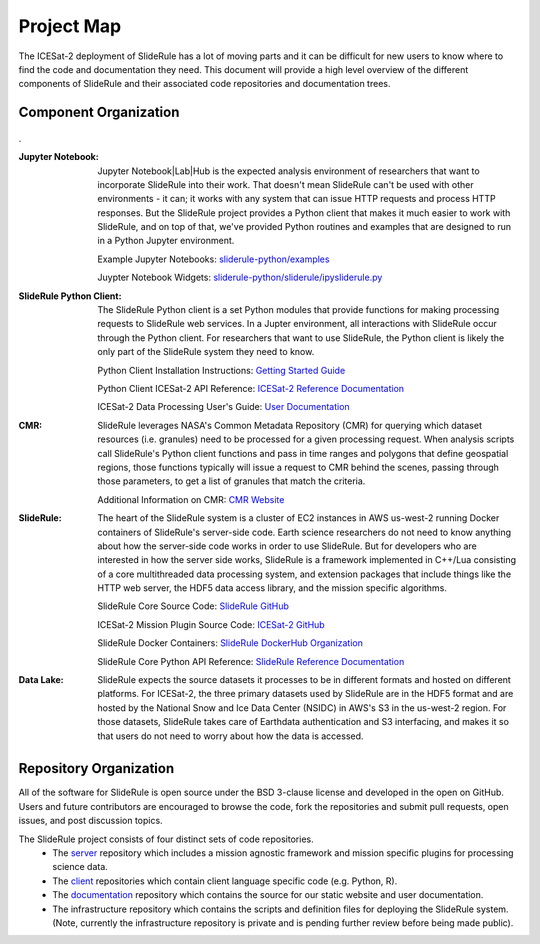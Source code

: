 ===========
Project Map
===========

The ICESat-2 deployment of SlideRule has a lot of moving parts and it can be difficult for new users to know where to find the code and documentation they need.
This document will provide a high level overview of the different components of SlideRule and their associated code repositories and documentation trees.

Component Organization
------------------------------------

.. figure:: ../assets/sysorg.png
    :align: center
    :alt: SlideRule System Components

.


:Jupyter Notebook: Jupyter Notebook|Lab|Hub is the expected analysis environment of researchers that want to incorporate SlideRule into their work.  That doesn't mean SlideRule can't be used with other environments - it can; it works with any system that can issue HTTP requests and process HTTP responses.  But the SlideRule project provides a Python client that makes it much easier to work with SlideRule, and on top of that, we've provided Python routines and examples that are designed to run in a Python Jupyter environment.

    Example Jupyter Notebooks: `sliderule-python/examples <https://github.com/ICESat2-SlideRule/sliderule-python/tree/main/examples>`_

    Juypter Notebook Widgets: `sliderule-python/sliderule/ipysliderule.py <https://github.com/ICESat2-SlideRule/sliderule-python/blob/main/sliderule/ipysliderule.py>`_


:SlideRule Python Client: The SlideRule Python client is a set Python modules that provide functions for making processing requests to SlideRule web services.  In a Jupter environment, all interactions with SlideRule occur through the Python client.  For researchers that want to use SlideRule, the Python client is likely the only part of the SlideRule system they need to know.

    Python Client Installation Instructions: `Getting Started Guide <../getting_started/Install.html>`_

    Python Client ICESat-2 API Reference: `ICESat-2 Reference Documentation <../api_reference/icesat2.html>`_

    ICESat-2 Data Processing User's Guide: `User Documentation <../user_guide/ICESat-2.html>`_


:CMR: SlideRule leverages NASA's Common Metadata Repository (CMR) for querying which dataset resources (i.e. granules) need to be processed for a given processing request.  When analysis scripts call SlideRule's Python client functions and pass in time ranges and polygons that define geospatial regions, those functions typically will issue a request to CMR behind the scenes, passing through those parameters, to get a list of granules that match the criteria.

    Additional Information on CMR: `CMR Website <https://cmr.earthdata.nasa.gov>`_

:SlideRule: The heart of the SlideRule system is a cluster of EC2 instances in AWS us-west-2 running Docker containers of SlideRule's server-side code.  Earth science researchers do not need to know anything about how the server-side code works in order to use SlideRule.  But for developers who are interested in how the server side works, SlideRule is a framework implemented in C++/Lua consisting of a core multithreaded data processing system, and extension packages that include things like the HTTP web server, the HDF5 data access library, and the mission specific algorithms.

    SlideRule Core Source Code: `SlideRule GitHub <https://github.com/ICESat2-SlideRule/sliderule>`_

    ICESat-2 Mission Plugin Source Code: `ICESat-2 GitHub <https://github.com/ICESat2-SlideRule/sliderule-icesat2>`_

    SlideRule Docker Containers: `SlideRule DockerHub Organization <https://hub.docker.com/orgs/icesat2sliderule/repositories>`_

    SlideRule Core Python API Reference: `SlideRule Reference Documentation <../api_reference/sliderule.html>`_

:Data Lake: SlideRule expects the source datasets it processes to be in different formats and hosted on different platforms.  For ICESat-2, the three primary datasets used by SlideRule are in the HDF5 format and are hosted by the National Snow and Ice Data Center (NSIDC) in AWS's S3 in the us-west-2 region.  For those datasets, SlideRule takes care of Earthdata authentication and S3 interfacing, and makes it so that users do not need to worry about how the data is accessed.


Repository Organization
--------------------------------------

All of the software for SlideRule is open source under the BSD 3-clause license and developed in the open on GitHub. Users and future contributors are encouraged to browse the code, fork the repositories and submit pull requests, open issues, and post discussion topics.

The SlideRule project consists of four distinct sets of code repositories.
  * The `server <https://github.com/ICESat2-SlideRule/sliderule>`_ repository which includes a mission agnostic framework and mission specific plugins for processing science data.
  * The `client <https://github.com/ICESat2-SlideRule/sliderule-python>`_ repositories which contain client language specific code (e.g. Python, R).
  * The `documentation <https://github.com/ICESat2-SlideRule/sliderule-docs>`_ repository which contains the source for our static website and user documentation.
  * The infrastructure repository which contains the scripts and definition files for deploying the SlideRule system. (Note, currently the infrastructure repository is private and is pending further review before being made public).

